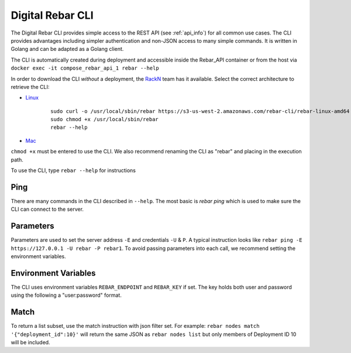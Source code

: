 .. index::
	pair: CLI; Client

.. _rebar_cli:

Digital Rebar CLI
=================

The Digital Rebar CLI provides simple access to the REST API (see :ref:`api_info`) for all common use cases.
The CLI provides advantages including simpler authentication and non-JSON access to many simple commands.
It is written in Golang and can be adapted as a Golang client.

The CLI is automatically created during deployment and accessible inside the Rebar_API container or from the host via ``docker exec -it compose_rebar_api_1 rebar --help``

In order to download the CLI *without* a deployment, the `RackN <http://rackn.com>`_ team has it available.
Select the correct architecture to retrieve the CLI:

* `Linux <https://s3-us-west-2.amazonaws.com/rebar-cli/rebar-linux-amd64>`_

    ::

      sudo curl -o /usr/local/sbin/rebar https://s3-us-west-2.amazonaws.com/rebar-cli/rebar-linux-amd64
      sudo chmod +x /usr/local/sbin/rebar
      rebar --help

* `Mac <https://s3-us-west-2.amazonaws.com/rebar-cli/rebar-darwin-amd64>`_

``chmod +x`` must be entered to use the CLI.  We also recommend renaming the CLI as "rebar" and placing in the execution path.

To use the CLI, type ``rebar --help`` for instructions

Ping
----

There are many commands in the CLI described in ``--help``.  The most basic is `rebar ping` which is used to make sure the CLI can connect to the server.

Parameters
----------

Parameters are used to set the server address ``-E`` and credentials ``-U`` & ``P``.  A typical instruction looks like ``rebar ping -E https://127.0.0.1 -U rebar -P rebar1``.  To avoid passing parameters into each call, we recommend setting the environment variables.


Environment Variables
---------------------

The CLI uses environment variables ``REBAR_ENDPOINT`` and ``REBAR_KEY`` if set.  The key holds both user and password using the following a "user:password" format.


Match
-----

To return a list subset, use the match instruction with json filter set.  For example: ``rebar nodes match '{"deployment_id":10}'`` will return the same JSON as ``rebar nodes list`` but only members of Deployment ID 10 will be included.